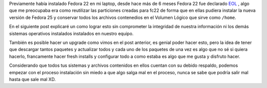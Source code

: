 .. title: Anaconda y LVM sobre LUKS
.. slug: anaconda-y-lvm-sobre-luks
.. date: 2017-02-03 16:59:06 UTC-06:00
.. tags: anaconda, fc25, fedora, luks, lvm
.. category: floss
.. link: 
.. description: Reutilizando LUKS y VG en una instalación cifrada de Fedora.
.. type: text

Previamente había instalado Fedora 22 en mi laptop, desde hace más de 6 meses
Fedora 22 fue declarado `EOL <https://fedoramagazine.org/fedora-22-end-life/>`_
, algo que me preocupaba era como reutilizar las particiones creadas para fc22
de forma que en ellas pudiera instalar la nueva versión de Fedora 25 y
conservar todos los archivos contenedios en el Volumen Lógico que sirve como
``/home``.

En el siguiente post explicaré un como lograr esto sin comprometer la
integridad de nuestra información ni los demás sistemas operativos instalados
instalados en nuestro equipo.

.. TEASER_END

También es posible hacer un upgrade como vimos en el post anterior, es genial
poder hacer esto, pero la idea de tener que descargar tantos paquetes y
actualizar todos y cada uno de los paquetes de una vez es algo que no sé si
quiera hacerlo, francamente hacer fresh installs y configurar todo a como
estaba es algo que me gusta y disfruto hacer.

Considerando que todos tus sistemas y archivos contenidos en ellos cuentan con
su debido respaldo, podemos empezar con el proceso instalación sin miedo a que
algo salga mal en el proceso, nunca se sabe que podría salir mal hasta que sale
mal XD.


